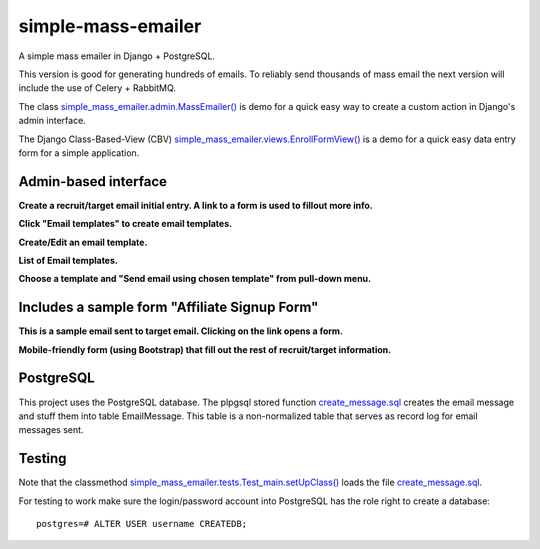 simple-mass-emailer
===================

A simple mass emailer in Django + PostgreSQL.

This version is good for generating hundreds of emails.
To reliably send thousands of mass email the next version will
include the use of Celery + RabbitMQ.

The class `simple_mass_emailer.admin.MassEmailer() <https://github.com/cydriclopez/simple-mass-emailer/blob/master/myproject/simple_mass_emailer/admin.py>`_
is demo for a quick easy way to create a custom action in Django's admin interface.

The Django Class-Based-View (CBV) `simple_mass_emailer.views.EnrollFormView() <https://github.com/cydriclopez/simple-mass-emailer/blob/master/myproject/simple_mass_emailer/views.py>`_
is a demo for a quick easy data entry form for a simple application.

Admin-based interface
---------------------

**Create a recruit/target email initial entry. A link to a form is used to fillout more info.**

.. image:: /myproject/simple_mass_emailer/static/img/demo_add_recruit_email.png


**Click "Email templates" to create email templates.**

.. image:: /myproject/simple_mass_emailer/static/img/demo_click_email_templates.png


**Create/Edit an email template.**

.. image:: /myproject/simple_mass_emailer/static/img/demo_create_edit_email_template.png


**List of Email templates.**

.. image:: /myproject/simple_mass_emailer/static/img/demo_list_email_template.png


**Choose a template and "Send email using chosen template" from pull-down menu.**

.. image:: /myproject/simple_mass_emailer/static/img/demo_choose_send_email_using_template.png


Includes a sample form "Affiliate Signup Form"
----------------------------------------------

**This is a sample email sent to target email. Clicking on the link opens a form.**

.. image:: /myproject/simple_mass_emailer/static/img/demo_affiliate_email.png


**Mobile-friendly form (using Bootstrap) that fill out the rest of recruit/target information.**

.. image:: /myproject/simple_mass_emailer/static/img/demo_affiliate_signup_form.png

PostgreSQL
----------
This project uses the PostgreSQL database. The plpgsql stored function
`create_message.sql <https://github.com/cydriclopez/simple-mass-emailer/blob/master/myproject/simple_mass_emailer/sql/create_message.sql>`_
creates the email message and stuff them into table EmailMessage.
This table is a non-normalized table that serves as record log for email messages sent.

Testing
-------
Note that the classmethod `simple_mass_emailer.tests.Test_main.setUpClass() <https://github.com/cydriclopez/simple-mass-emailer/blob/master/myproject/simple_mass_emailer/tests.py>`_ loads
the file `create_message.sql <https://github.com/cydriclopez/simple-mass-emailer/blob/master/myproject/simple_mass_emailer/sql/create_message.sql>`_.

For testing to work make sure the login/password account
into PostgreSQL has the role right to create a database:
::
    postgres=# ALTER USER username CREATEDB;
